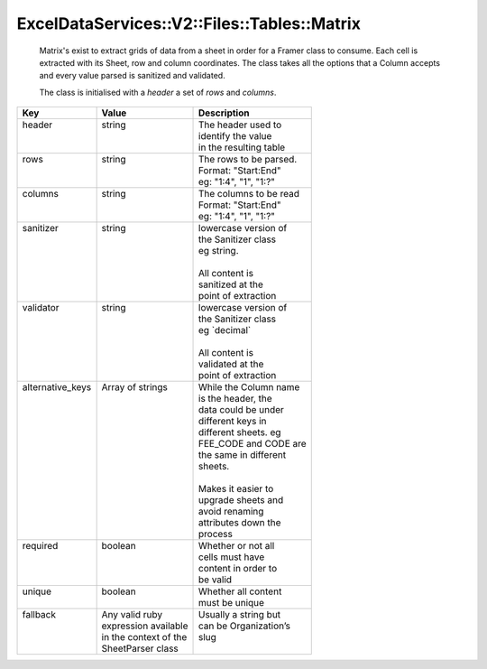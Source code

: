 
ExcelDataServices::V2::Files::Tables::Matrix
============================================

   Matrix's exist to extract grids of data from a sheet in order for a Framer class to consume.
   Each cell is extracted with its Sheet, row and column coordinates. The class takes all the
   options that a Column accepts and every value parsed is sanitized and validated.

   The class is initialised with a `header` a set of `rows` and `columns`.

+-------------------+------------------------+-------------------------+
| Key               | Value                  | Description             |
+===================+========================+=========================+
|| header           || string                || The header used to     |
||                  ||                       || identify the value     |
||                  ||                       || in the resulting table |
+-------------------+------------------------+-------------------------+
|| rows             || string                || The rows to be parsed. |
||                  ||                       || Format: "Start:End"    |
||                  ||                       || eg: "1:4", "1", "1:?"  |
+-------------------+------------------------+-------------------------+
|| columns          || string                || The columns to be read |
||                  ||                       || Format: "Start:End"    |
||                  ||                       || eg: "1:4", "1", "1:?"  |
+-------------------+------------------------+-------------------------+
|| sanitizer        || string                || lowercase version of   |
||                  ||                       || the Sanitizer class    |
||                  ||                       || eg string.             |
||                  ||                       ||                        |
||                  ||                       || All content is         |
||                  ||                       || sanitized at the       |
||                  ||                       || point of extraction    |
+-------------------+------------------------+-------------------------+
|| validator        || string                || lowercase version of   |
||                  ||                       || the Sanitizer class    |
||                  ||                       || eg \`decimal\`         |
||                  ||                       ||                        |
||                  ||                       || All content is         |
||                  ||                       || validated at the       |
||                  ||                       || point of extraction    |
+-------------------+------------------------+-------------------------+
|| alternative_keys || Array of strings      || While the Column name  |
||                  ||                       || is the header, the     |
||                  ||                       || data could be under    |
||                  ||                       || different keys in      |
||                  ||                       || different sheets. eg   |
||                  ||                       || FEE_CODE and CODE are  |
||                  ||                       || the same in different  |
||                  ||                       || sheets.                |
||                  ||                       ||                        |
||                  ||                       || Makes it easier to     |
||                  ||                       || upgrade sheets and     |
||                  ||                       || avoid renaming         |
||                  ||                       || attributes down the    |
||                  ||                       || process                |
+-------------------+------------------------+-------------------------+
|| required         || boolean               || Whether or not all     |
||                  ||                       || cells must have        |
||                  ||                       || content in order to    |
||                  ||                       || be valid               |
+-------------------+------------------------+-------------------------+
|| unique           || boolean               || Whether all content    |
||                  ||                       || must be unique         |
+-------------------+------------------------+-------------------------+
|| fallback         || Any valid ruby        || Usually a string but   |
||                  || expression available  || can be Organization’s  |
||                  || in the context of the || slug                   |
||                  || SheetParser class     ||                        |
+-------------------+------------------------+-------------------------+
